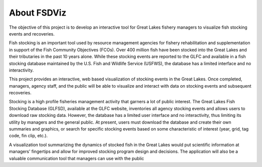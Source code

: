 About FSDViz
------------

The objective of this project is to develop an interactive tool for
Great Lakes fishery managers to visualize fish stocking events and
recoveries.

Fish stocking is an important tool used by resource management
agencies for fishery rehabilitation and supplementation in support of
the Fish Community Objectives (FCOs). Over 400 million fish have been
stocked into the Great Lakes and their tributaries in the past 10
years alone.  While these stocking events are reported to the GLFC and
available in a fish stocking database maintained by the U.S. Fish and
Wildlife Service (USFWS), the database has a limited interface and no
interactivity.

This project provides an interactive, web based visualization of
stocking events in the Great Lakes.  Once completed, managers, agency
staff, and the public will be able to visualize and interact with data
on stocking events and subsequent recoveries.

Stocking is a high profile fisheries management activity that garners
a lot of public interest.  The Great Lakes Fish Stocking Database
(GLFSD), available at the GLFC website, inventories all agency
stocking events and allows users to download raw stocking data.
However, the database has a limited user interface and no
interactivity, thus limiting its utility by managers and the general
public.  At present, users must download the database and create their
own summaries and graphics, or search for specific stocking events
based on some characteristic of interest (year, grid, tag code, fin
clip, etc.).

A visualization tool summarizing the dynamics of stocked fish in the
Great Lakes would put scientific information at managers' fingertips
and allow for improved stocking program design and decisions.  The
application will also be a valuable communication tool that managers
can use with the public
